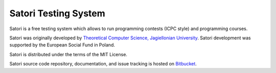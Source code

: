 =====================
Satori Testing System
=====================

Satori is a free testing system which allows to run programming contests (ICPC style) and programming courses.

Satori was originally developed by `Theoretical Computer Science, Jagiellonian University <http://tcs.uj.edu.pl/>`_.
Satori development was supported by the European Social Fund in Poland.

Satori is distributed under the terms of the MIT License.

Satori source code repository, documentation, and issue tracking is hosted on `Bitbucket <https://bitbucket.org/satoriproject/satori/>`_.
